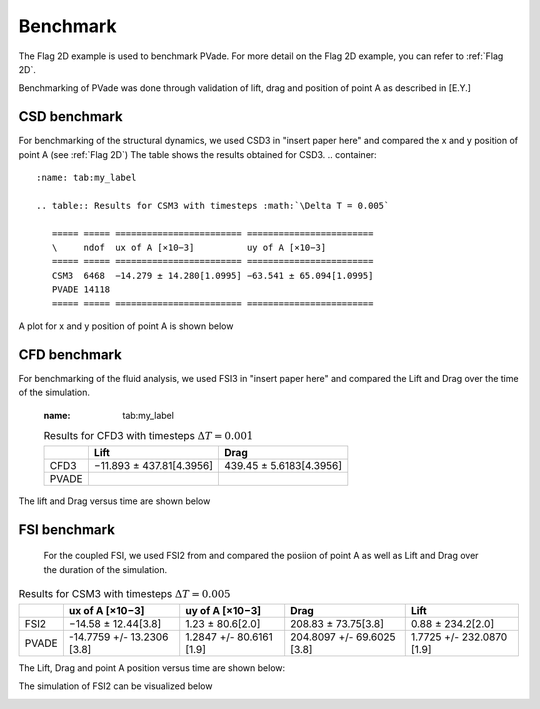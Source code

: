 Benchmark
=========


The Flag 2D example is used to benchmark PVade. 
For more detail on the Flag 2D example, you can refer to :ref:`Flag 2D`. 



Benchmarking of PVade was done through validation of lift, drag and position of point A as described in [E.Y.]


CSD benchmark 
-------------

For benchmarking of the structural dynamics, we used CSD3 in "insert paper here" and compared the x and y position of point A (see :ref:`Flag 2D`)
The table shows the results obtained for CSD3. 
.. container::
   :name: tab:my_label

   .. table:: Results for CSM3 with timesteps :math:`\Delta T = 0.005`

      ===== ===== ======================== ========================
      \     ndof  ux of A [×10−3]          uy of A [×10−3]
      ===== ===== ======================== ========================
      CSM3  6468  −14.279 ± 14.280[1.0995] −63.541 ± 65.094[1.0995]
      PVADE 14118                             
      ===== ===== ======================== ========================


A plot for x and y position of point A is shown below 


.. image:: benchmark_png/csm3_comparison.png
  :alt: Alternative text

CFD benchmark 
-------------

For benchmarking of the fluid analysis, we used FSI3 in "insert paper here" and compared the Lift and Drag over the time of the simulation.

   .. container::
   :name: tab:my_label

   .. table:: Results for CFD3 with timesteps :math:`\Delta T = 0.001`

      ===== ======================== ========================
      \     Lift                     Drag
      ===== ======================== ========================
      CFD3  −11.893 ± 437.81[4.3956] 439.45 ± 5.6183[4.3956]
      PVADE                             
      ===== ======================== ========================



The lift and Drag versus time are shown below 

.. image:: benchmark_png/liftCFD3.png
  :alt: alternative text

.. image:: benchmark_png/dragCFD3.png
  :alt: alternative text
   
FSI benchmark 
-------------

    For the coupled FSI, we used FSI2 from and compared the posiion of point A as well as Lift and Drag over the duration of the simulation.
.. container::
   :name: tab:my_label

   .. table:: Results for CSM3 with timesteps :math:`\Delta T = 0.005`

      =====  ========================== ======================== ========================== =========================
      \      ux of A [×10−3]            uy of A [×10−3]          Drag                       Lift
      =====  ========================== ======================== ========================== =========================
      FSI2   −14.58 ± 12.44[3.8]        1.23 ± 80.6[2.0]         208.83 ± 73.75[3.8]        0.88 ± 234.2[2.0]
      PVADE  -14.7759 +/- 13.2306 [3.8] 1.2847 +/- 80.6161 [1.9] 204.8097 +/- 69.6025 [3.8] 1.7725 +/- 232.0870 [1.9]                         
      =====  ========================== ======================== ========================== =========================



The Lift, Drag and point A position versus time are shown below:

.. image:: benchmark_png/LiftDrag.png
  :alt: Alternative text

.. image:: benchmark_png/Disp.png
  :alt: Alternative text


The simulation of FSI2 can be visualized below 

.. image:: benchmark_png/fsi2.gif
   :alt: StreamPlayer
   :align: center
